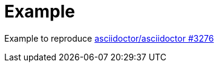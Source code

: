 = Example

Example to reproduce link:https://github.com/asciidoctor/asciidoctor/issues/3276[asciidoctor/asciidoctor #3276]

